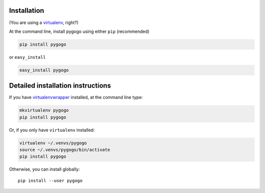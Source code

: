 Installation
------------

(You are using a `virtualenv`_, right?)

At the command line, install pygogo using either ``pip`` (recommended)

.. code-block:: bash

    pip install pygogo

or ``easy_install``

.. code-block:: bash

    easy_install pygogo

Detailed installation instructions
----------------------------------

If you have `virtualenvwrapper`_ installed, at the command line type:

.. code-block:: bash

    mkvirtualenv pygogo
    pip install pygogo

Or, if you only have ``virtualenv`` installed:

.. code-block:: bash

	virtualenv ~/.venvs/pygogo
	source ~/.venvs/pygogo/bin/activate
	pip install pygogo

Otherwise, you can install globally::

    pip install --user pygogo

.. _virtualenv: https://virtualenv.pypa.io/en/latest/index.html
.. _virtualenvwrapper: https://virtualenvwrapper.readthedocs.org/en/latest/
